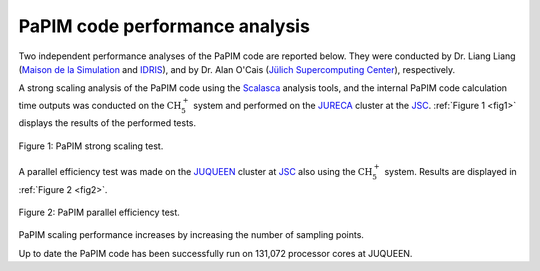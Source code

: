 .. _performance:


PaPIM code performance analysis
===============================

Two independent performance analyses of the PaPIM code are reported below. 
They were conducted by Dr. Liang Liang 
(`Maison de la Simulation <http://www.maisondelasimulation.fr/en/index.php?a>`_
and `IDRIS <http://www.idris.fr>`_), and by Dr. Alan O'Cais  
(`Jülich Supercomputing Center <http://www.fz-juelich.de/ias/jsc/EN/Home/home
\_node.html>`_), respectively. 

A strong scaling analysis of the PaPIM code using the 
`Scalasca <http://www.scalasca.org>`_ analysis tools, and the internal 
PaPIM code calculation time outputs was conducted on the :math:`\text{CH}_{5}^{+}` 
system and performed 
on the `JURECA <http://www.fz-juelich.de/ias/jsc/EN/Expertise/Supercomputers/
JURECA/Configuration/Configuration_node.html>`_ 
cluster at the JSC_. 
:ref:`Figure 1 <fig1>` displays the results of the performed tests. 

.. _fig1:

.. figure:: ./PaPIM_CH5+_analysis.png
   :width: 50 %
   :align: center
   :alt: PaPIM strong scaling test.

   Figure 1: PaPIM strong scaling test.

A parallel efficiency test was made on the `JUQUEEN <http://www.fz-juelich.de/
ias/jsc/EN/Expertise/Supercomputers/JUQUEEN/Configuration/Configuration_node.html>`_ 
cluster at JSC_ also using the :math:`\text{CH}_{5}^{+}` system. 
Results are displayed in :ref:`Figure 2 <fig2>`.

.. _fig2:

.. figure:: ./PaPIM_parallel_efficiency.png
   :width: 50 %
   :align: center
   :alt: PaPIM parallel efficiency test.

   Figure 2: PaPIM parallel efficiency test.


PaPIM scaling performance increases by increasing the number of sampling points. 

Up to date the PaPIM code has been successfully run on 131,072 processor cores at 
JUQUEEN. 

.. _JSC: http://www.fz-juelich.de/ias/jsc/EN/Home/home\_node.html

